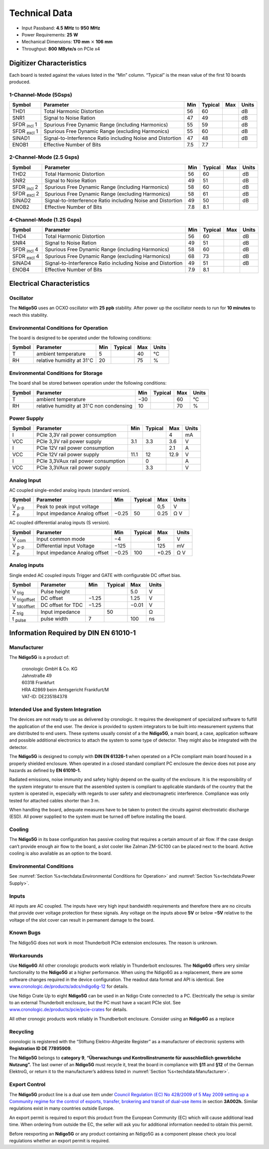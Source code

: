 Technical Data
==============

- Input Passband: **4.5** |nbws| **MHz** to **950** |nbws| **MHz**

- Power Requirements: **25** |nbws| **W**

- Mechanical Dimensions:
  **170** |nbws| **mm** :math:`\times` **106** |nbws| **mm**

- Throughput: **800** |nbws| **MByte/s** on PCIe x4


Digitizer Characteristics
-------------------------

Each board is tested against the values listed in the |bdq| Min |edq| column.
|bdq| Typical |edq| is the mean value of the first 10 boards produced.

1-Channel-Mode (5Gsps)
~~~~~~~~~~~~~~~~~~~~~~


+------------------------+--------------------------+-----+---------+-----+-------+
| Symbol                 | Parameter                | Min | Typical | Max | Units |
+========================+==========================+=====+=========+=====+=======+
| THD1                   | Total Harmonic           | 56  | 60      |     | dB    |
|                        | Distortion               |     |         |     |       |
+------------------------+--------------------------+-----+---------+-----+-------+
| SNR1                   | Signal to Noise Ration   | 47  | 49      |     | dB    |
+------------------------+--------------------------+-----+---------+-----+-------+
| SFDR :sub:`incl` 1     | Spurious Free Dynamic    | 55  | 59      |     | dB    |
|                        | Range (including         |     |         |     |       |
|                        | Harmonics)               |     |         |     |       |
+------------------------+--------------------------+-----+---------+-----+-------+
| SFDR :sub:`excl` 1     | Spurious Free Dynamic    | 55  | 60      |     | dB    |
|                        | Range (excluding         |     |         |     |       |
|                        | Harmonics)               |     |         |     |       |
+------------------------+--------------------------+-----+---------+-----+-------+
| SINAD1                 | Signal-to-Interference   | 47  | 48      |     | dB    |
|                        | Ratio including Noise    |     |         |     |       |
|                        | and Distortion           |     |         |     |       |
+------------------------+--------------------------+-----+---------+-----+-------+
| ENOB1                  | Effective Number of Bits | 7.5 | 7.7     |     |       |
+------------------------+--------------------------+-----+---------+-----+-------+

2-Channel-Mode (2.5 Gsps)
~~~~~~~~~~~~~~~~~~~~~~~~~

+--------------------+--------------------------+-----+---------+-----+-------+
| Symbol             | Parameter                | Min | Typical | Max | Units |
+====================+==========================+=====+=========+=====+=======+
| THD2               | Total Harmonic           | 56  |  60     |     | dB    |
|                    | Distortion               |     |         |     |       |
+--------------------+--------------------------+-----+---------+-----+-------+
| SNR2               | Signal to Noise Ration   | 49  | 51      |     | dB    |
+--------------------+--------------------------+-----+---------+-----+-------+
| SFDR :sub:`incl` 2 | Spurious Free Dynamic    | 58  | 60      |     | dB    |
|                    | Range (including         |     |         |     |       |
|                    | Harmonics)               |     |         |     |       |
+--------------------+--------------------------+-----+---------+-----+-------+
| SFDR :sub:`excl` 2 | Spurious Free Dynamic    | 58  | 61      |     | dB    |
|                    | Range (excluding         |     |         |     |       |
|                    | Harmonics)               |     |         |     |       |
+--------------------+--------------------------+-----+---------+-----+-------+
| SINAD2             | Signal-to-Interference   | 49  | 50      |     | dB    |
|                    | Ratio including Noise    |     |         |     |       |
|                    | and Distortion           |     |         |     |       |
+--------------------+--------------------------+-----+---------+-----+-------+
| ENOB2              | Effective Number of Bits | 7.8 | 8.1     |     |       |
+--------------------+--------------------------+-----+---------+-----+-------+

4-Channel-Mode (1.25 Gsps)
~~~~~~~~~~~~~~~~~~~~~~~~~~

+---------------------+--------------------------+-----+---------+-----+-------+
| Symbol              | Parameter                | Min | Typical | Max | Units |
+=====================+==========================+=====+=========+=====+=======+
| THD4                | Total Harmonic           | 56  |  60     |     | dB    |
|                     | Distortion               |     |         |     |       |
+---------------------+--------------------------+-----+---------+-----+-------+
| SNR4                | Signal to Noise Ration   | 49  | 51      |     | dB    |
+---------------------+--------------------------+-----+---------+-----+-------+
| SFDR :sub:`incl` 4  | Spurious Free Dynamic    | 58  | 60      |     | dB    |
|                     | Range (including         |     |         |     |       |
|                     | Harmonics)               |     |         |     |       |
+---------------------+--------------------------+-----+---------+-----+-------+
| SFDR :sub:`excl` 4  | Spurious Free Dynamic    | 68  | 73      |     | dB    |
|                     | Range (excluding         |     |         |     |       |
|                     | Harmonics)               |     |         |     |       |
+---------------------+--------------------------+-----+---------+-----+-------+
| SINAD4              | Signal-to-Interference   | 49  | 51      |     | dB    |
|                     | Ratio including Noise    |     |         |     |       |
|                     | and Distortion           |     |         |     |       |
+---------------------+--------------------------+-----+---------+-----+-------+
| ENOB4               | Effective Number of Bits | 7.9 | 8.1     |     |       |
+---------------------+--------------------------+-----+---------+-----+-------+

Electrical Characteristics
--------------------------

Oscillator
~~~~~~~~~~


The **Ndigo5G** uses an OCXO oscillator with **25** |nbws| **ppb** stability.
After power up the oscillator needs to run for **10 minutes** to reach this
stability.


Environmental Conditions for Operation
~~~~~~~~~~~~~~~~~~~~~~~~~~~~~~~~~~~~~~

The board is designed to be operated under the following conditions:

+---------+-------------------------+------+---------+------+------------------------------+
| Symbol  | Parameter               | Min  | Typical | Max  | Units                        |
+=========+=========================+======+=========+======+==============================+
| T       | ambient                 | 5    |         | 40   | °C                           |
|         | temperature             |      |         |      |                              |
+---------+-------------------------+------+---------+------+------------------------------+
| RH      | relative                | 20   |         | 75   | %                            |
|         | humidity at             |      |         |      |                              |
|         | 31\ :math:`^{\circ}`\ C |      |         |      |                              |
|         |                         |      |         |      |                              |
+---------+-------------------------+------+---------+------+------------------------------+


Environmental Conditions for Storage
~~~~~~~~~~~~~~~~~~~~~~~~~~~~~~~~~~~~

The board shall be stored between operation under the following
conditions:

+---------+-----------------------------+------+---------+------+----------------------+
| Symbol  | Parameter                   | Min  | Typical | Max  | Units                |
+=========+=============================+======+=========+======+======================+
| T       | ambient                     | −30  |         | 60   | °C                   |
|         | temperature                 |      |         |      |                      |
+---------+-----------------------------+------+---------+------+----------------------+
| RH      | relative                    | 10   |         | 70   | %                    |
|         | humidity at                 |      |         |      |                      |
|         | 31\ :math:`^{\circ}`\ C     |      |         |      |                      |
|         | non condensing              |      |         |      |                      |
+---------+-----------------------------+------+---------+------+----------------------+

Power Supply
~~~~~~~~~~~~

======= =================================== ====== ======= ===== =====
Symbol  Parameter                           Min    Typical Max   Units
======= =================================== ====== ======= ===== =====
I       PCIe 3,3V rail power consumption                   4     mA
VCC     PCIe 3,3V rail power supply         3.1    3.3     3.6    V
I       PCIe 12V rail power consumption                    2.1   A
VCC     PCIe 12V rail power supply          11.1   12      12.9  V
I       PCIe 3,3VAux rail power consumption        0             A
VCC     PCIe 3,3VAux rail power supply             3.3           V
======= =================================== ====== ======= ===== =====

Analog Input
~~~~~~~~~~~~

AC coupled single-ended analog inputs (standard version).

===============  ========================== ====== ======= ===== ==============
Symbol           Parameter                  Min    Typical Max   Units
===============  ========================== ====== ======= ===== ==============
V :sub:`p-p`     Peak to peak input voltage                0,5   V
Z :sub:`p`       Input impedance                    50           Ω
                 Analog offset              −0.25          0.25  V
===============  ========================== ====== ======= ===== ==============

AC coupled differential analog inputs (S version).

================= ========================== ===== ======= ===== ==============
Symbol            Parameter                  Min   Typical Max   Units
================= ========================== ===== ======= ===== ==============
V :sub:`com`      Input common mode          −4            6     V
V :sub:`p-p`      Differential input Voltage −125          125   mV
Z :sub:`p`        Input impedance                  100           Ω
                  Analog offset              −0.25         +0.25 V
================= ========================== ===== ======= ===== ==============

Analog inputs
~~~~~~~~~~~~~

Single ended AC coupled inputs Trigger and GATE with configurable DC
offset bias.

======================  ================= ====== ======= ====== ==============
Symbol                  Parameter         Min    Typical Max    Units
======================  ================= ====== ======= ====== ==============
V :sub:`trig`           Pulse height                     5.0    V
V :sub:`trigoffset`     DC offset         −1.25          1.25   V
V :sub:`tdcoffset`      DC offset for TDC −1.25          −0.01  V
Z :sub:`trig`           Input impedance          50             Ω
t :sub:`pulse`          pulse width       7              100    ns
======================  ================= ====== ======= ====== ==============


Information Required by DIN EN 61010-1
--------------------------------------

Manufacturer
~~~~~~~~~~~~

The **Ndigo5G** is a product of:

    | cronologic GmbH & Co. KG
    | Jahnstraße 49
    | 60318 Frankfurt

    | HRA 42869 beim Amtsgericht Frankfurt/M
    | VAT-ID: DE235184378


Intended Use and System Integration
~~~~~~~~~~~~~~~~~~~~~~~~~~~~~~~~~~~

The devices are not ready to use as delivered by cronologic. It requires
the development of specialized software to fulfill the application of
the end user. The device is provided to system integrators to be built
into measurement systems that are distributed to end users. These
systems usually consist of a the **Ndigo5G**, a main board, a case,
application software and possible additional electronics to attach the
system to some type of detector. They might also be integrated with the
detector.

The **Ndigo5G** is designed to comply with **DIN EN 61326-1** when operated on
a PCIe compliant main board housed in a properly shielded enclosure. When
operated in a closed standard compliant PC enclosure the device does not
pose any hazards as defined by **EN 61010-1.**

Radiated emissions, noise immunity and safety highly depend on the
quality of the enclosure. It is the responsibility of the system
integrator to ensure that the assembled system is compliant to
applicable standards of the country that the system is operated in,
especially with regards to user safety and electromagnetic interference.
Compliance was only tested for attached cables shorter than 3 |nbws| m.

When handling the board, adequate measures have to be taken to protect
the circuits against electrostatic discharge (ESD). All power supplied
to the system must be turned off before installing the board.

Cooling
~~~~~~~

The **Ndigo5G** in its base configuration has passive cooling that requires
a certain amount of air flow. If the case design can’t provide enough
air flow to the board, a slot cooler like Zalman ZM-SC100 can be placed
next to the board. Active cooling is also available as an option to the
board.



Environmental Conditions
~~~~~~~~~~~~~~~~~~~~~~~~
See :numref:`Section %s<techdata:Environmental Conditions for Operation>`
and :numref:`Section %s<techdata:Power Supply>`.


Inputs
~~~~~~

All inputs are AC coupled. The inputs have very high input bandwidth
requirements and therefore there are no circuits that provide over
voltage protection for these signals. Any voltage on the inputs above **5V**
or below **−5V** relative to the voltage of the slot cover can result in
permanent damage to the board.

Known Bugs
~~~~~~~~~~

The Ndigo5G does not work in most Thunderbolt PCIe extension enclosures.
The reason is unknown.

Workarounds
~~~~~~~~~~~

Use **Ndigo6G** All other cronologic products work reliably in Thunderbolt
enclosures. The **Ndigo6G** offers very similar functionality to the
**Ndigo5G** at a higher performance. When using the Ndigo6G as a
replacement, there are some software changes required in the device
configuration. The readout data format and API is identical. See
`www.cronologic.de/products/adcs/ndigo6g-12 <https://www.cronologic.de/products/adcs/ndigo6g-12>`__
for details.

Use Ndigo Crate Up to eight **Ndigo5G** can be used in an Ndigo Crate
connected to a PC. Electrically the setup is similar to an external
Thunderbolt enclosure, but the PC must have a vacant PCIe slot.
See
`www.cronologic.de/products/pcie/pcie-crates <https://www.cronologic.de/products/pcie/pcie-crates>`__
for details.

All other cronogic products work reliably in Thundberbolt enclosure.
Consider using an **Ndigo6G** as a replace

Recycling
~~~~~~~~~

cronologic is registered with the “Stiftung Elektro-Altgeräte Register”
as a manufacturer of electronic systems with **Registration ID DE
77895909**.

The **Ndigo5G** belongs to **category 9**, **“Überwachungs und
Kontrollinstrumente für ausschließlich gewerbliche Nutzung”.** The last owner
of an **Ndigo5G** must recycle it, treat the board in compliance with **§11**
and **§12** of the German ElektroG, or return it to the manufacturer’s address
listed in :numref:`Section %s<techdata:Manufacturer>`.

Export Control
~~~~~~~~~~~~~~

The **Ndigo5G** product line is a dual use item under
`Council Regulation (EC) No 428/2009 of 5 May 2009 setting up a Community regime for the
control of exports, transfer, brokering and transit of dual-use
items <https://data.europa.eu/eli/reg/2009/428/2021-10-077>`__ in
section **3A002h.** Similar regulations exist in many countries outside Europe.

An export permit is required to export this product from the European
Community (EC) which will cause additional lead time. When ordering from
outside the EC, the seller will ask you for additional information
needed to obtain this permit.

Before reexporting an **Ndigo5G** or any product containing an Ndigo5G as a
component please check you local regulations whether an export permit is
required.




.. |nbws| unicode:: 0xA0
    :trim:

.. |hyphen| unicode:: U+2012

.. |endash| unicode:: U+2013

.. |emdash| unicode:: U+2014

.. |bdq| unicode:: U+201C
    :rtrim:

.. |edq| unicode:: U+201D
    :ltrim:
